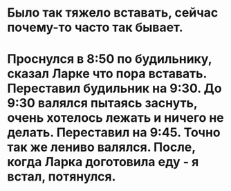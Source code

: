* Было так тяжело вставать, сейчас почему-то часто так бывает.
* Проснулся в 8:50 по будильнику, сказал Ларке что пора вставать. Переставил будильник на 9:30. До 9:30 валялся пытаясь заснуть, очень хотелось лежать и ничего не делать. Переставил на 9:45. Точно так же лениво валялся. После, когда Ларка доготовила еду - я встал, потянулся.